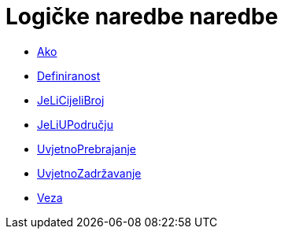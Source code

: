 = Logičke naredbe naredbe
:page-en: commands/Logic_Commands
ifdef::env-github[:imagesdir: /hr/modules/ROOT/assets/images]

* xref:/commands/Ako.adoc[Ako]
* xref:/commands/Definiranost.adoc[Definiranost]
* xref:/commands/JeLiCijeliBroj.adoc[JeLiCijeliBroj]
* xref:/commands/JeLiUPodručju.adoc[JeLiUPodručju]
* xref:/commands/UvjetnoPrebrajanje.adoc[UvjetnoPrebrajanje]
* xref:/commands/UvjetnoZadržavanje.adoc[UvjetnoZadržavanje]
* xref:/commands/Veza.adoc[Veza]
